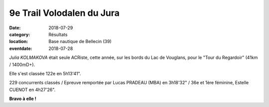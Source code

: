 9e Trail Volodalen du Jura
==========================

:date: 2018-07-29
:category: Résultats
:location: Base nautique de Bellecin (39)
:eventdate: 2018-07-28

*Julia KOLMAKOVA* était seule ACRiste, cette année, sur les bords du Lac de Vouglans, pour le "Tour du Regardoir" (41km / 1400mD+).

Elle s'est classée 122e en 5h13'41".

229 concurrents classés / Epreuve remportée par Lucas PRADEAU (MBA) en 3h18'32" / 36e et 1ère féminine, Estelle CUENOT en 4h27'26".

.. image:: http://assets.acr-dijon.org/vouglans2018.jpg

**Bravo à elle !**
